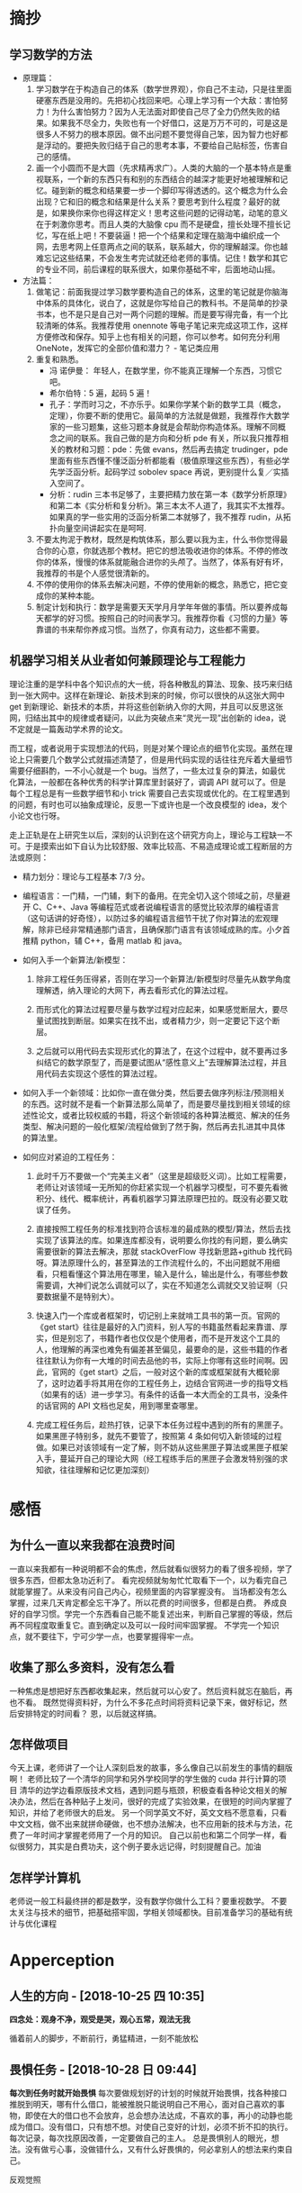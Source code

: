 * 摘抄
** 学习数学的方法
- 原理篇：
   1. 学习数学在于构造自己的体系（数学世界观），你自己不主动，只是往里面硬塞东西是没用的。先把初心找回来吧。心理上学习有一个大敌：害怕努力！为什么害怕努力？因为人无法面对即使自己尽了全力仍然失败的结果。如果我不尽全力，失败也有一个好借口，这是万万不可的，可是这是很多人不努力的根本原因。做不出问题不要觉得自己笨，因为智力也好都是浮动的。要把失败归结于自己的思考本事，不要给自己贴标签，伤害自己的感情。
   2. 画一个小圆而不是大圆（先求精再求广）。人类的大脑的一个基本特点是重视联系，一个新的东西只有和别的东西结合的越深才能更好地被理解和记忆。碰到新的概念和结果要一步一个脚印写得透透的。这个概念为什么会出现？它和旧的概念和结果是什么关系？要思考到什么程度？最好的就是，如果换你来你也得这样定义！思考这些问题的记得动笔，动笔的意义在于刺激你思考。而且人类的大脑像 cpu 而不是硬盘，擅长处理不擅长记忆，写在纸上吧！不要装逼！把一个个结果和定理在脑海中编织成一个网，去思考网上任意两点之间的联系，联系越大，你的理解越深。你也越难忘记这些结果，不会发生考完试就还给老师的事情。记住！数学和其它的专业不同，前后课程的联系很大，如果你基础不牢，后面地动山摇。


- 方法篇：
  1. 做笔记：前面我提过学习数学要构造自己的体系，这里的笔记就是你脑海中体系的具体化，说白了，这就是你写给自己的教科书。不是简单的抄录书本，也不是只是自己对一两个问题的理解。而是要写得完备，有一个比较清晰的体系。我推荐使用 onennote 等电子笔记来完成这项工作，这样方便修改和保存。知乎上也有相关的问题，你可以参考。如何充分利用 OneNote，发挥它的全部价值和潜力？ - 笔记类应用
  2. 重复和熟悉。
     - 冯 诺伊曼： 年轻人，在数学里，你不能真正理解一个东西，习惯它吧。
     - 希尔伯特：5 遍，起码 5 遍！
     - 孔子：学而时习之，不亦乐乎。如果你学某个新的数学工具（概念，定理），你要不断的使用它。最简单的方法就是做题，我推荐作大数学家的一些习题集，这些习题本身就是会帮助你构造体系。理解不同概念之间的联系。我自己做的是方向和分析 pde 有关，所以我只推荐相关的教材和习题：pde：先做 evans，然后再去搞定 trudinger，pde 里面有些东西懂不懂泛函分析都能看（极值原理这些东西），有些必学先学泛函分析。起码学过 sobolev space 再说，更别提什么复／实插入空间了。
     - 分析：rudin 三本书足够了，主要把精力放在第一本《数学分析原理》和第二本《实分析和复分析》。第三本太不人道了，我其实不太推荐。如果真的学一些实用的泛函分析第二本就够了，我不推荐 rudin，从拓扑向量空间讲起实在是呵呵.
  3. 不要太拘泥于教材，既然是构筑体系，那么要以我为主，什么书你觉得最合你的心意，你就选那个教材。把它的想法吸收进你的体系。不停的修改你的体系，慢慢的体系就能融合进你的头颅了。当然了，体系有好有坏，我推荐的书是个人感觉很清新的。
  4. 不停的使用你的体系去解决问题，不停的使用新的概念，熟悉它，把它变成你的某种本能。
  5. 制定计划和执行：数学是需要天天学月月学年年做的事情。所以要养成每天都学的好习惯。按照自己的时间表学习。我推荐你看《习惯的力量》等靠谱的书来帮你养成习惯。当然了，你真有动力，这些都不需要。
** 机器学习相关从业者如何兼顾理论与工程能力
理论注重的是学科中各个知识点的大一统，将各种散乱的算法、现象、技巧来归结到一张大网中。这样在新理论、新技术到来的时候，你可以很快的从这张大网中 get 到新理论、新技术的本质，并将这些创新纳入你的大网，并且可以反思这张网，归结出其中的规律或者疑问，以此为突破点来“灵光一现”出创新的 idea，说不定就是一篇轰动学术界的论文。

而工程，或者说用于实现想法的代码，则是对某个理论点的细节化实现。虽然在理论上只需要几个数学公式就描述清楚了，但是用代码实现的话往往充斥着大量细节需要仔细斟酌，一不小心就是一个 bug。当然了，一些太过复杂的算法，如最优化算法，一般都在各种优秀的科学计算库里封装好了，调调 API 就可以了。但是每个工程总是有一些数学细节和小 trick 需要自己去实现或优化的。在工程里遇到的问题，有时也可以抽象成理论，反思一下或许也是一个改良模型的 idea，发个小论文也行呀。

走上正轨是在上研究生以后，深刻的认识到在这个研究方向上，理论与工程缺一不可。于是摸索出如下自认为比较舒服、效率比较高、不易造成理论或工程断层的方法或原则：

 
- 精力划分：理论与工程基本 7/3 分。

- 编程语言：一门精，一门辅，剩下的备用。在完全切入这个领域之前，尽量避开 C、C++、Java 等编程范式或者说编程语言的感觉比较浓厚的编程语言（这句话讲的好奇怪），以防过多的编程语言细节干扰了你对算法的宏观理解，除非已经非常精通那门语言，且确保那门语言有该领域成熟的库。小夕首推精 python，辅 C++，备用 matlab 和 java。

- 如何入手一个新算法/新模型：
  1) 除非工程任务压得紧，否则在学习一个新算法/新模型时尽量先从数学角度理解透，纳入理论的大网下，再去看形式化的算法过程。

  2) 而形式化的算法过程要尽量与数学过程对应起来，如果感觉断层大，要尽量试图找到断层。如果实在找不出，或者精力少，则一定要记下这个断层。

  3) 之后就可以用代码去实现形式化的算法了，在这个过程中，就不要再过多纠结它的数学原型了，而是要试图从“感性意义上”去理解算法过程，并且用代码去实现这个感性的算法过程。

- 如何入手一个新领域：比如你一直在做分类，然后要去做序列标注/预测相关的东西。这时就不是看一个新算法那么简单了，而是要尽量找到相关领域的综述性论文，或者比较权威的书籍，将这个新领域的各种算法概览、解决的任务类型、解决问题的一般化框架/流程给做到了然于胸，然后再去扎进其中具体的算法里。

- 如何应对紧迫的工程任务：

  1) 此时千万不要做一个“完美主义者”（这里是超级贬义词）。比如工程需要，老师让对该领域一无所知的你赶紧实现一个机器学习模型，可不要先看微积分、线代、概率统计，再看机器学习算法原理巴拉的。既没有必要又耽误了任务。

  2) 直接按照工程任务的标准找到符合该标准的最成熟的模型/算法，然后去找实现了该算法的库。如果连库都没有，说明要么你找的有问题，要么确实需要很新的算法去解决，那就 stackOverFlow 寻找新思路+github 找代码呀。算法原理什么的，甚至算法的工作流程什么的，不出问题就不用细看，只粗看懂这个算法用在哪里，输入是什么，输出是什么，有哪些参数需要调，大神们说怎么调就可以了，实在不知道怎么调就交叉验证啊（只要数据量不是特别大）。

  3) 快速入门一个库或者框架时，切记别上来就啃工具书的第一页。官网的《get start》往往是最好的入门资料，别人写的书籍虽然看起来靠谱、厚实，但是别忘了，书籍作者也仅仅是个使用者，而不是开发这个工具的人，他理解的再深也难免有偏差甚至偏见，最要命的是，这些书籍的作者往往默认为你有一大堆的时间去品他的书，实际上你哪有这些时间啊。因此，官网的《get start》之后，一般对这个新的库或框架就有大概轮廓了，这时边着手将其用在你的工程任务上，边结合官网进一步的指导文档（如果有的话）进一步学习。有条件的话备一本大而全的工具书，没条件的话官网的 API 文档也足矣，用到哪里查哪里。

  4) 完成工程任务后，趁热打铁，记录下本任务过程中遇到的所有的黑匣子。如果黑匣子特别多，就先不要管了，按照第 4 条如何切入新领域的过程做。如果已对该领域有一定了解，则不妨从这些黑匣子算法或黑匣子框架入手，蔓延开自己的理论大网（经工程练手后的黑匣子会激发特别强的求知欲，往往理解和记忆更加深刻）

* 感悟
** 为什么一直以来我都在浪费时间
一直以来我都有一种说明都不会的焦虑，然后就看似很努力的看了很多视频，学了很多东西，但都太急功近利了。
看完视频就匆匆忙忙取看下一个，以为看完自己就能掌握了。从来没有问自己内心，视频里面的内容掌握没有。
当场都没有怎么掌握，过来几天肯定都全忘干净了。所以花费的时间很多，但都是白费。
养成良好的自学习惯。学完一个东西看自己能不能复述出来，判断自己掌握的等级，然后再不同程度取重复它。直到确定以及可以一段时间牢固掌握。
不学完一个知识点，就不要往下，宁可少学一点，也要掌握得牢一点。
** 收集了那么多资料，没有怎么看
一种焦虑是想把好东西都收集起来，然后就可以心安了。然后资料就忘在脑后，再也不看。
既然觉得资料好，为什么不多花点时间将资料记录下来，做好标记，然后安排特定的时间看？
恩，以后就这样搞。
** 怎样做项目
今天上课，老师讲了一个让人深刻启发的故事，多么像自己以前发生的事情的翻版啊！
老师比较了一个清华的同学和另外学校同学的学生做的 cuda 并行计算的项目
清华的边学边看原版技术文档，遇到问题与瓶颈，积极查看各种论文相关的解决办法，然后在各种贴子上发问，很好的完成了实验效果，在很短的时间内掌握了知识，并给了老师很大的启发。
另一个同学英文不好，英文文档不愿意看，只看中文文档，做不出来就拼命硬做，也不想办法解决，也不应用新的技术与方法，花费了一年时间才掌握老师用了一个月的知识。
自己以前也和第二个同学一样，看似很努力，其实是白费功夫，这个例子要永远记得，时刻提醒自己。加油
** 怎样学计算机
老师说一般工科最终拼的都是数学，没有数学你做什么工科？要重视数学。
不要太关注与技术的细节，把基础搭牢固，学相关领域都快。目前准备学习的基础有统计与优化课程
* Apperception
**  人生的方向 - [2018-10-25 四 10:35] 
  *四念处：观身不净，观受是哭，观心五常，观法无我* 
 
循着前人的脚步，不断前行，勇猛精进，一刻不能放松
**  畏惧任务 - [2018-10-28 日 09:44] 
  *每次到任务时就开始畏惧* 
每次要做规划好的计划的时候就开始畏惧，找各种接口推脱到明天，哪有什么借口，能被推脱只能说明自己不用心，面对自己喜欢的事物，即使在大的借口也不会放弃，总会想办法达成，不喜欢的事，再小的动静也能成为借口。没有借口，只有想不想。对使自己变好的计划，必须不折不扣的执行。每次记录，每次找原因改善，一定要做自己的主人。
总是畏惧别人的眼光，想法。没有做亏心事，没做错什么，又有什么好畏惧的，何必拿别人的想法来约束自己。

反观觉照 
* Understanding of events
**  立志 - [2018-10-28 日 09:26]
  *小人常立志，君子立常志* 
一直以来，各大圣贤都强调立志的作用，自己也经常立志，但立过就忘，甚至变得变本加厉。我此次又准备立志，一定要时时提醒自己，不要怕，不行就把它当初一次错误的实验，找出问题，下一次改进。
不管怎样，都要做一个心中志向坚定的人。
